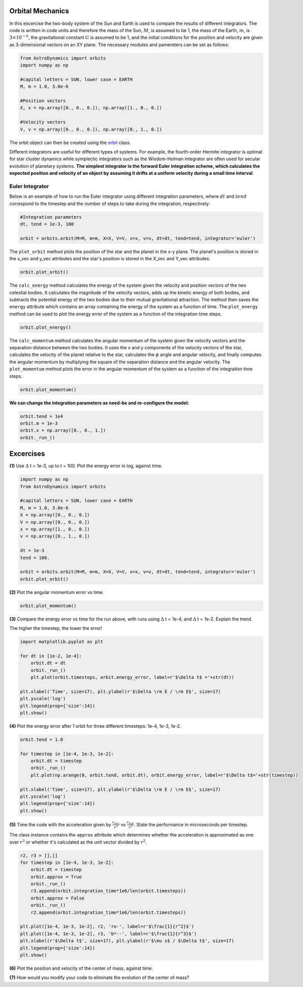 .. _Orbital_Mechanics:

Orbital Mechanics
==================

In this excercise the two-body system of the Sun and Earth is used to compare the results of different integrators. The code is written in code units and therefore the mass of the Sun, :math:`M`, is assumed to be 1, the mass of the Earth, :math:`m`, is :math:`3 \times 10^{-6}`, the gravitational constant :math:`G` is assumed to be 1, and the initial conditions for the position and velocity are given as 3-dimensional vectors on an XY plane. The necessary modules and pamereters can be set as follows:

.. code-block:: python
	
    from AstroDynamics import orbits
    import numpy as np

    #capital letters = SUN, lower case = EARTH
    M, m = 1.0, 3.0e-6

    #Position vectors
    X, x = np.array([0., 0., 0.]), np.array([1., 0., 0.])

    #Velocity vectors
    V, v = np.array([0., 0., 0.]), np.array([0., 1., 0.])
    

The orbit object can then be created using the `orbit <https://astro-dynamics.readthedocs.io/en/latest/autoapi/AstroDynamics/orbits/index.html#AstroDynamics.orbits.orbit>`_ class. 

Different integrators are useful for different types of systems. For example, the fourth-order Hermite integrator is optimal for star cluster dynamics while symplectic integrators such as the Wisdom-Holman integrator are often used for secular evolution of planetary systems. **The simplest integrator is the forward Euler integration scheme, which calculates the expected position and velocity of an object by assuming it drifts at a uniform velocity during a small time interval**. 


Euler Integrator
------------------
Below is an example of how to run the Euler integrator using different integration parameters, where :math:`dt` and :math:`tend` correspond to the timestep and the number of steps to take during the integration, respectively:

.. code-block:: python
	
    #Integration parameters
    dt, tend = 1e-3, 100

    orbit = orbits.orbit(M=M, m=m, X=X, V=V, x=x, v=v, dt=dt, tend=tend, integrator='euler')

The ``plot_orbit`` method plots the position of the star and the planet in the x-y plane. The planet's position is stored in the x_vec and y_vec attributes and the star's position is stored in the X_vec and Y_vec attributes.

.. code-block:: python

    orbit.plot_orbit()

.. figure:: _static/orbit_plot_1.png
    :align: center
    :class: with-shadow with-border
    :width: 1600px

The ``calc_energy`` method calculates the energy of the system given the velocity and position vectors of the two celestial bodies. It calculates the magnitude of the velocity vectors, adds up the kinetic energy of both bodies, and subtracts the potential energy of the two bodies due to their mutual gravitational attraction. The method then saves the ``energy`` attribute which contains an array containing the energy of the system as a function of time. The ``plot_energy`` method can be used to plot the energy error of the system as a function of the integration time steps. 

.. code-block:: python

    orbit.plot_energy()

.. figure:: _static/energy_plot_1.png
    :align: center
    :class: with-shadow with-border
    :width: 1600px

The ``calc_momentum`` method calculates the angular momentum of the system given the velocity vectors and the separation distance between the two bodies. It uses the x and y components of the velocity vectors of the star, calculates the velocity of the planet relative to the star, calculates the :math:`\phi` angle and angular velocity, and finally computes the angular momentum by multiplying the square of the separation distance and the angular velocity. The ``plot_momentum`` method plots the error in the angular momentum of the system as a function of the integration time steps.

.. code-block:: python

    orbit.plot_momentum()

.. figure:: _static/momentum_plot_1.png
    :align: center
    :class: with-shadow with-border
    :width: 1600px

**We can change the integration parameters as need-be and re-configure the model:**

.. code-block:: python

    orbit.tend = 1e4
    orbit.m = 1e-3
    orbit.x = np.array([0., 0., 1.])
    orbit._run_()

Excercises
==================

**(1)** Use :math:`\Delta` t = 1e-3, up to t = 100.  Plot the energy error in log, against time.

.. code-block:: python

    import numpy as np
    from AstroDynamics import orbits
    
    #capital letters = SUN, lower case = EARTH
    M, m = 1.0, 3.0e-6
    X = np.array([0., 0., 0.])
    V = np.array([0., 0., 0.])
    x = np.array([1., 0., 0.])
    v = np.array([0., 1., 0.])

    dt = 1e-3
    tend = 100.
    
    orbit = orbits.orbit(M=M, m=m, X=X, V=V, x=x, v=v, dt=dt, tend=tend, integrator='euler')
    orbit.plot_orbit()

.. figure:: _static/orbit_plot_1.png
    :align: center
    :class: with-shadow with-border
    :width: 1600px

**(2)** Plot the angular momentum error vs time.

.. code-block:: python

    orbit.plot_momentum()

.. figure:: _static/momentum_plot_1.png
    :align: center
    :class: with-shadow with-border
    :width: 1600px

**(3)** Compare the energy error vs time for the run above, with runs using :math:`\Delta` t = 1e-4, and :math:`\Delta` t = 1e-2. Explain the trend.

The higher the timestep, the lower the error!

.. code-block:: python
    
    import matplotlib.pyplot as plt 

    for dt in [1e-2, 1e-4]:
        orbit.dt = dt 
        orbit._run_()
        plt.plot(orbit.timesteps, orbit.energy_error, label=r'$\Delta t$ ='+str(dt))

    plt.xlabel('Time', size=17), plt.ylabel(r'$\Delta \rm E / \rm E$', size=17)
    plt.yscale('log')
    plt.legend(prop={'size':14})
    plt.show()

.. figure:: _static/energy_plot_2.png
    :align: center
    :class: with-shadow with-border
    :width: 1600px
    
**(4)** Plot the energy error after 1 orbit for three different timesteps: 1e-4, 1e-3, 1e-2.

.. code-block:: python

    orbit.tend = 1.0

    for timestep in [1e-4, 1e-3, 1e-2]:
        orbit.dt = timestep
        orbit._run_()
        plt.plot(np.arange(0, orbit.tend, orbit.dt), orbit.energy_error, label=r'$\Delta t$='+str(timestep))

    plt.xlabel('Time', size=17), plt.ylabel(r'$\Delta \rm E / \rm E$', size=17)
    plt.yscale('log')
    plt.legend(prop={'size':14})
    plt.show()

.. figure:: _static/energy_plot_3.png
    :align: center
    :class: with-shadow with-border
    :width: 1600px

**(5)** Time the code with the acceleration given by :math:`\frac{r_{vec}}{r^3}` vs :math:`\frac{r_{hat}}{r^2}`. State the performance in microseconds per timestep.

The class instance contains the ``approx`` attribute which determines whether the acceleration is approximated as one over :math:`r^3` or whether it's calculated as the unit vector divided by :math:`r^2`.

.. code-block:: python

    r2, r3 = [],[]
    for timestep in [1e-4, 1e-3, 1e-2]:
        orbit.dt = timestep
        orbit.approx = True
        orbit._run_()
        r3.append(orbit.integration_time*1e6/len(orbit.timesteps))
        orbit.approx = False
        orbit._run_()
        r2.append(orbit.integration_time*1e6/len(orbit.timesteps))
        
    plt.plot([1e-4, 1e-3, 1e-2], r2, 'ro-', label=r'$\frac{1}{r^2}$')
    plt.plot([1e-4, 1e-3, 1e-2], r3, 'b*--', label=r'$\frac{1}{r^3}$')
    plt.xlabel(r'$\Delta t$', size=17), plt.ylabel(r'$\mu s$ / $\Delta t$', size=17)
    plt.legend(prop={'size':14})
    plt.show()

.. figure:: _static/a_plot.png
    :align: center
    :class: with-shadow with-border
    :width: 1600px

**(6)** Plot the position and velocity of the center of mass, against time. 

**(7)** How would you modify your code to eliminate the evolution of the center of mass?





